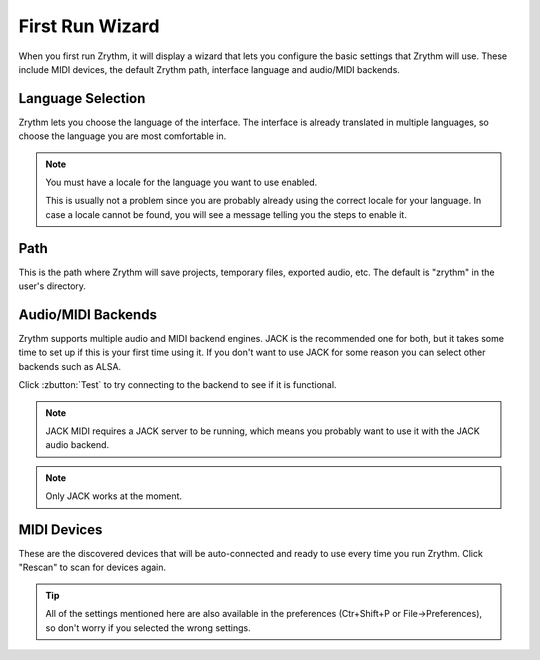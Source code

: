 .. This is part of the Zrythm Manual.
   Copyright (C) 2019 Alexandros Theodotou <alex at zrythm dot org>
   See the file index.rst for copying conditions.

First Run Wizard
================

When you first run Zrythm, it will display a wizard that lets
you configure the basic settings that Zrythm will use. These
include MIDI devices, the default Zrythm path, interface
language and audio/MIDI backends.

Language Selection
------------------

.. image:: /_static/img/first-run-language.png
   :align: center

Zrythm lets you choose the language of the interface. The
interface is already translated in multiple languages, so
choose the language you are most comfortable in.

.. note:: You must have a locale for the language you want to use enabled.

  This is usually not a problem since you are probably already
  using the correct locale for your language. In case a locale
  cannot be found, you will see a message telling you the
  steps to enable it.

Path
----

.. image:: /_static/img/first-run-path.png
   :align: center

This is the path where Zrythm will save projects,
temporary files, exported audio, etc. The default is
"zrythm" in the user's directory.

Audio/MIDI Backends
-------------------

.. image:: /_static/img/first-run-backends.png
   :align: center

Zrythm supports multiple audio and MIDI backend engines.
JACK is the recommended one for both, but it takes some time
to set up if this is your first time using it. If you don't
want to use JACK for some reason you can select other backends
such as ALSA.

Click :zbutton:`Test` to try connecting to the backend to see if it is
functional.

.. note:: JACK MIDI requires a JACK server to be running,
   which means you probably want to use it with the JACK audio
   backend.

.. note:: Only JACK works at the moment.

MIDI Devices
------------

.. image:: /_static/img/first-run-midi-devices.png
   :align: center

These are the discovered devices that will be auto-connected
and ready to use every time you run Zrythm. Click "Rescan"
to scan for devices again.

.. tip:: All of the settings mentioned here are also available in the
   preferences (Ctr+Shift+P or File->Preferences), so don't worry
   if you selected the wrong settings.
